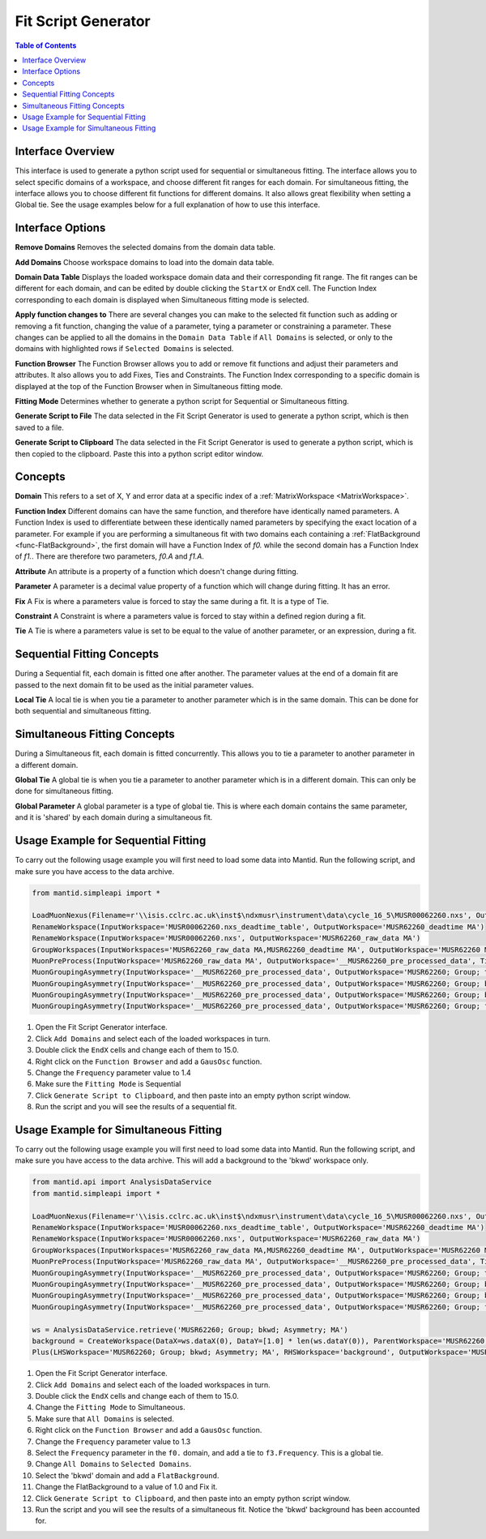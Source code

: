 .. _Fit_Script_Generator-ref:

Fit Script Generator
====================

.. image::  ../../images/FitScriptGenerator.PNG
   :align: right
   :height: 400px

.. contents:: Table of Contents
  :local:

Interface Overview
------------------

This interface is used to generate a python script used for sequential or simultaneous fitting. The interface allows you to select
specific domains of a workspace, and choose different fit ranges for each domain. For simultaneous fitting, the interface allows
you to choose different fit functions for different domains. It also allows great flexibility when setting a Global tie. See the
usage examples below for a full explanation of how to use this interface.

Interface Options
-----------------

**Remove Domains**
Removes the selected domains from the domain data table.

**Add Domains**
Choose workspace domains to load into the domain data table.

**Domain Data Table**
Displays the loaded workspace domain data and their corresponding fit range. The fit ranges can be different for each domain, and
can be edited by double clicking the ``StartX`` or ``EndX`` cell. The Function Index corresponding to each domain is displayed when
Simultaneous fitting mode is selected.

**Apply function changes to**
There are several changes you can make to the selected fit function such as adding or removing a fit function, changing the value of
a parameter, tying a parameter or constraining a parameter. These changes can be applied to all the domains in the ``Domain Data Table``
if ``All Domains`` is selected, or only to the domains with highlighted rows if ``Selected Domains`` is selected.

**Function Browser**
The Function Browser allows you to add or remove fit functions and adjust their parameters and attributes. It also allows you to add
Fixes, Ties and Constraints. The Function Index corresponding to a specific domain is displayed at the top of the Function Browser
when in Simultaneous fitting mode.

**Fitting Mode**
Determines whether to generate a python script for Sequential or Simultaneous fitting.

**Generate Script to File**
The data selected in the Fit Script Generator is used to generate a python script, which is then saved to a file.

**Generate Script to Clipboard**
The data selected in the Fit Script Generator is used to generate a python script, which is then copied to the clipboard. Paste this
into a python script editor window.

Concepts
--------

**Domain**
This refers to a set of X, Y and error data at a specific index of a :ref:`MatrixWorkspace <MatrixWorkspace>`.

**Function Index**
Different domains can have the same function, and therefore have identically named parameters. A Function Index is used to differentiate
between these identically named parameters by specifying the exact location of a parameter. For example if you are performing a simultaneous
fit with two domains each containing a :ref:`FlatBackground <func-FlatBackground>`, the first domain will have a Function Index of `f0.`
while the second domain has a Function Index of `f1.`. There are therefore two parameters, `f0.A` and `f1.A`.

**Attribute**
An attribute is a property of a function which doesn't change during fitting.

**Parameter**
A parameter is a decimal value property of a function which will change during fitting. It has an error.

**Fix**
A Fix is where a parameters value is forced to stay the same during a fit. It is a type of Tie.

**Constraint**
A Constraint is where a parameters value is forced to stay within a defined region during a fit.

**Tie**
A Tie is where a parameters value is set to be equal to the value of another parameter, or an expression, during a fit.

Sequential Fitting Concepts
---------------------------

During a Sequential fit, each domain is fitted one after another. The parameter values at the end of a domain fit are
passed to the next domain fit to be used as the initial parameter values.

**Local Tie**
A local tie is when you tie a parameter to another parameter which is in the same domain. This can be done for both
sequential and simultaneous fitting.

Simultaneous Fitting Concepts
-----------------------------

During a Simultaneous fit, each domain is fitted concurrently. This allows you to tie a parameter to another parameter
in a different domain.

**Global Tie**
A global tie is when you tie a parameter to another parameter which is in a different domain. This can only be done for
simultaneous fitting.

**Global Parameter**
A global parameter is a type of global tie. This is where each domain contains the same parameter, and it is 'shared' by
each domain during a simultaneous fit.

Usage Example for Sequential Fitting
------------------------------------

To carry out the following usage example you will first need to load some data into Mantid. Run the following script, and
make sure you have access to the data archive.

.. code-block:: python

    from mantid.simpleapi import *

    LoadMuonNexus(Filename=r'\\isis.cclrc.ac.uk\inst$\ndxmusr\instrument\data\cycle_16_5\MUSR00062260.nxs', OutputWorkspace='MUSR00062260.nxs', DeadTimeTable='MUSR00062260.nxs_deadtime_table', DetectorGroupingTable='__notUsed')
    RenameWorkspace(InputWorkspace='MUSR00062260.nxs_deadtime_table', OutputWorkspace='MUSR62260_deadtime MA')
    RenameWorkspace(InputWorkspace='MUSR00062260.nxs', OutputWorkspace='MUSR62260_raw_data MA')
    GroupWorkspaces(InputWorkspaces='MUSR62260_raw_data MA,MUSR62260_deadtime MA', OutputWorkspace='MUSR62260 MA')
    MuonPreProcess(InputWorkspace='MUSR62260_raw_data MA', OutputWorkspace='__MUSR62260_pre_processed_data', TimeMin=0.10199999999999999, TimeOffset=0, DeadTimeTable='MUSR62260_deadtime MA')
    MuonGroupingAsymmetry(InputWorkspace='__MUSR62260_pre_processed_data', OutputWorkspace='MUSR62260; Group; top; Asymmetry; MA', OutputUnNormWorkspace='__MUSR62260; Group; top; Asymmetry; MA_unnorm', GroupName='top', Grouping='17-24,49-56', AsymmetryTimeMin=0.10199999999999999, AsymmetryTimeMax=32.293998718261719)
    MuonGroupingAsymmetry(InputWorkspace='__MUSR62260_pre_processed_data', OutputWorkspace='MUSR62260; Group; bkwd; Asymmetry; MA', OutputUnNormWorkspace='__MUSR62260; Group; bkwd; Asymmetry; MA_unnorm', GroupName='bkwd', Grouping='25-32,41-48', AsymmetryTimeMin=0.10199999999999999, AsymmetryTimeMax=32.293998718261719)
    MuonGroupingAsymmetry(InputWorkspace='__MUSR62260_pre_processed_data', OutputWorkspace='MUSR62260; Group; bottom; Asymmetry; MA', OutputUnNormWorkspace='__MUSR62260; Group; bottom; Asymmetry; MA_unnorm', GroupName='bottom', Grouping='1-8,33-40', AsymmetryTimeMin=0.10199999999999999, AsymmetryTimeMax=32.293998718261719)
    MuonGroupingAsymmetry(InputWorkspace='__MUSR62260_pre_processed_data', OutputWorkspace='MUSR62260; Group; fwd; Asymmetry; MA', OutputUnNormWorkspace='__MUSR62260; Group; fwd; Asymmetry; MA_unnorm', GroupName='fwd', Grouping='9-16,57-64', AsymmetryTimeMin=0.10199999999999999, AsymmetryTimeMax=32.293998718261719)

1. Open the Fit Script Generator interface.

2. Click ``Add Domains`` and select each of the loaded workspaces in turn.

3. Double click the ``EndX`` cells and change each of them to 15.0.

4. Right click on the ``Function Browser`` and add a ``GausOsc`` function.

5. Change the ``Frequency`` parameter value to 1.4

6. Make sure the ``Fitting Mode`` is Sequential

7. Click ``Generate Script to Clipboard``, and then paste into an empty python script window.

8. Run the script and you will see the results of a sequential fit.

.. image::  ../../images/FitScriptGenerator_SequentialFit.PNG
   :align: center
   :height: 300px

Usage Example for Simultaneous Fitting
--------------------------------------

To carry out the following usage example you will first need to load some data into Mantid. Run the following script, and
make sure you have access to the data archive. This will add a background to the 'bkwd' workspace only.

.. code-block:: python

    from mantid.api import AnalysisDataService
    from mantid.simpleapi import *

    LoadMuonNexus(Filename=r'\\isis.cclrc.ac.uk\inst$\ndxmusr\instrument\data\cycle_16_5\MUSR00062260.nxs', OutputWorkspace='MUSR00062260.nxs', DeadTimeTable='MUSR00062260.nxs_deadtime_table', DetectorGroupingTable='__notUsed')
    RenameWorkspace(InputWorkspace='MUSR00062260.nxs_deadtime_table', OutputWorkspace='MUSR62260_deadtime MA')
    RenameWorkspace(InputWorkspace='MUSR00062260.nxs', OutputWorkspace='MUSR62260_raw_data MA')
    GroupWorkspaces(InputWorkspaces='MUSR62260_raw_data MA,MUSR62260_deadtime MA', OutputWorkspace='MUSR62260 MA')
    MuonPreProcess(InputWorkspace='MUSR62260_raw_data MA', OutputWorkspace='__MUSR62260_pre_processed_data', TimeMin=0.10199999999999999, TimeOffset=0, DeadTimeTable='MUSR62260_deadtime MA')
    MuonGroupingAsymmetry(InputWorkspace='__MUSR62260_pre_processed_data', OutputWorkspace='MUSR62260; Group; top; Asymmetry; MA', OutputUnNormWorkspace='__MUSR62260; Group; top; Asymmetry; MA_unnorm', GroupName='top', Grouping='17-24,49-56', AsymmetryTimeMin=0.10199999999999999, AsymmetryTimeMax=32.293998718261719)
    MuonGroupingAsymmetry(InputWorkspace='__MUSR62260_pre_processed_data', OutputWorkspace='MUSR62260; Group; bkwd; Asymmetry; MA', OutputUnNormWorkspace='__MUSR62260; Group; bkwd; Asymmetry; MA_unnorm', GroupName='bkwd', Grouping='25-32,41-48', AsymmetryTimeMin=0.10199999999999999, AsymmetryTimeMax=32.293998718261719)
    MuonGroupingAsymmetry(InputWorkspace='__MUSR62260_pre_processed_data', OutputWorkspace='MUSR62260; Group; bottom; Asymmetry; MA', OutputUnNormWorkspace='__MUSR62260; Group; bottom; Asymmetry; MA_unnorm', GroupName='bottom', Grouping='1-8,33-40', AsymmetryTimeMin=0.10199999999999999, AsymmetryTimeMax=32.293998718261719)
    MuonGroupingAsymmetry(InputWorkspace='__MUSR62260_pre_processed_data', OutputWorkspace='MUSR62260; Group; fwd; Asymmetry; MA', OutputUnNormWorkspace='__MUSR62260; Group; fwd; Asymmetry; MA_unnorm', GroupName='fwd', Grouping='9-16,57-64', AsymmetryTimeMin=0.10199999999999999, AsymmetryTimeMax=32.293998718261719)

    ws = AnalysisDataService.retrieve('MUSR62260; Group; bkwd; Asymmetry; MA')
    background = CreateWorkspace(DataX=ws.dataX(0), DataY=[1.0] * len(ws.dataY(0)), ParentWorkspace='MUSR62260; Group; bkwd; Asymmetry; MA')
    Plus(LHSWorkspace='MUSR62260; Group; bkwd; Asymmetry; MA', RHSWorkspace='background', OutputWorkspace='MUSR62260; Group; bkwd; Asymmetry; MA')

1. Open the Fit Script Generator interface.

2. Click ``Add Domains`` and select each of the loaded workspaces in turn.

3. Double click the ``EndX`` cells and change each of them to 15.0.

4. Change the ``Fitting Mode`` to Simultaneous.

5. Make sure that ``All Domains`` is selected.

6. Right click on the ``Function Browser`` and add a ``GausOsc`` function.

7. Change the ``Frequency`` parameter value to 1.3

8. Select the ``Frequency`` parameter in the ``f0.`` domain, and add a tie to ``f3.Frequency``. This is a global tie.

9. Change ``All Domains`` to ``Selected Domains``.

10. Select the 'bkwd' domain and add a ``FlatBackground``.

11. Change the FlatBackground to a value of 1.0 and Fix it.

12. Click ``Generate Script to Clipboard``, and then paste into an empty python script window.

13. Run the script and you will see the results of a simultaneous fit. Notice the 'bkwd' background has been accounted for.

.. image::  ../../images/FitScriptGenerator_SimultaneousFit.PNG
   :align: center
   :height: 300px

.. categories:: Interfaces
